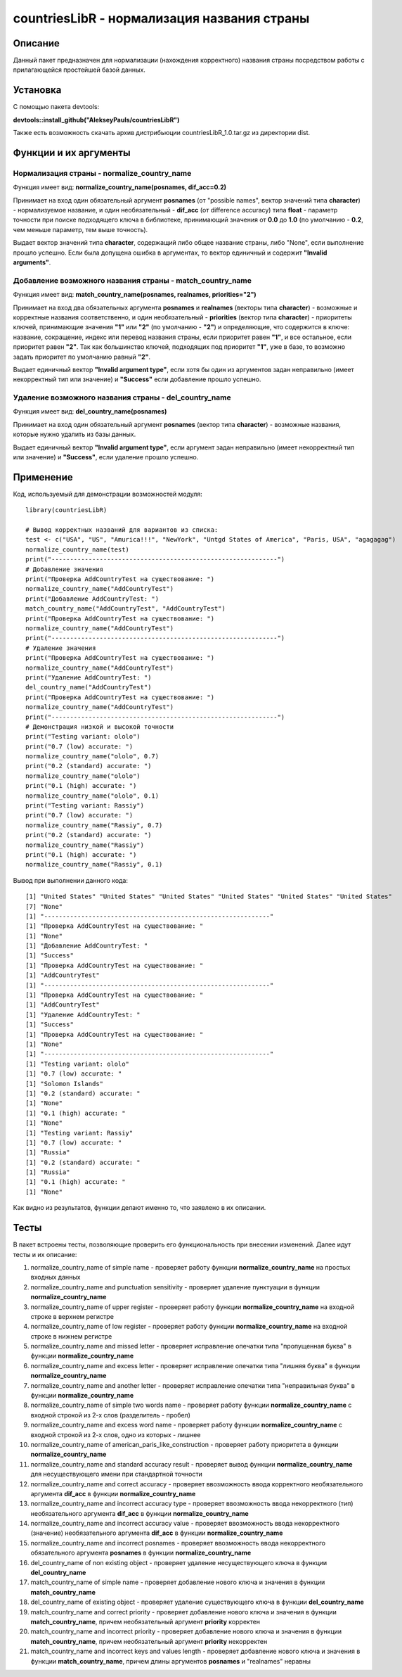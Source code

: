 ﻿============================================
countriesLibR - нормализация названия страны
============================================

--------
Описание
--------

Данный пакет предназначен для нормализации (нахождения корректного) названия страны посредством работы с прилагающейся простейшей базой данных.

---------
Установка
--------- 

С помощью пакета devtools: 

**devtools::install_github("AlekseyPauls/countriesLibR")**

Также есть возможность скачать архив дистрибьюции countriesLibR_1.0.tar.gz из директории dist.

----------------------
Функции и их аргументы
----------------------

~~~~~~~~~~~~~~~~~~~~~~~~~~~~~~~~~~~~~~~~~~~~
Нормализация страны - normalize_country_name
~~~~~~~~~~~~~~~~~~~~~~~~~~~~~~~~~~~~~~~~~~~~

Функция имеет вид: **normalize_country_name(posnames, dif_acc=0.2)**

Принимает на вход один обязательный аргумент **posnames** (от "possible names", вектор значений типа **character**) - нормализуемое название, и один необязательный - 
**dif_acc** (от difference accuracy) типа **float** - параметр точности при поиске подходящего ключа в библиотеке, принимающий значения от **0.0** до **1.0** 
(по умолчанию - **0.2**, чем меньше параметр, тем выше точность).

Выдает вектор значений типа **character**, содержащий либо общее название страны, либо "None", если выполнение прошло успешно. Если была 
допущена ошибка в аргументах, то вектор единичный и содержит **"Invalid arguments"**.


~~~~~~~~~~~~~~~~~~~~~~~~~~~~~~~~~~~~~~~~~~~~~~~~~~~~~~~~~~
Добавление возможного названия страны - match_country_name
~~~~~~~~~~~~~~~~~~~~~~~~~~~~~~~~~~~~~~~~~~~~~~~~~~~~~~~~~~

Функция имеет вид: **match_country_name(posnames, realnames, priorities="2")**

Принимает на вход два обязательных аргумента **posnames** и **realnames** (векторы типа **character**) - возможные и 
корректные названия соответственно, и один необязательный - **priorities** (вектор типа **character**) - приоритеты ключей, принимающие 
значения **"1"** или **"2"** (по умолчанию - **"2"**) и определяющие, что содержится в ключе: название, сокращение, индекс или 
перевод названия страны, если приоритет равен **"1"**, и все остальное, если приоритет равен **"2"**. Так как большинство ключей, 
подходящих под приоритет **"1"**, уже в базе, то возможно задать приоритет по умолчанию равный **"2"**. 

Выдает единичный вектор **"Invalid argument type"**, если хотя бы один из аргументов задан неправильно (имеет 
некорректный тип или значение) и **"Success"** если добавление прошло успешно.


~~~~~~~~~~~~~~~~~~~~~~~~~~~~~~~~~~~~~~~~~~~~~~~~~~~~~~
Удаление возможного названия страны - del_country_name
~~~~~~~~~~~~~~~~~~~~~~~~~~~~~~~~~~~~~~~~~~~~~~~~~~~~~~

Функция имеет вид: **del_country_name(posnames)**

Принимает на вход один обязательный аргумент **posnames** (вектор типа **character**) - возможные названия, которые 
нужно удалить из базы данных.

Выдает единичный вектор **"Invalid argument type"**, если аргумент задан неправильно (имеет некорректный тип или значение) и **"Success"**, если удаление прошло успешно.

----------
Применение
----------

Код, используемый для демонстрации возможностей модуля::

    library(countriesLibR)

    # Вывод корректных названий для вариантов из списка:
    test <- c("USA", "US", "Amurica!!!", "NewYork", "Untgd States of America", "Paris, USA", "agagagag")
    normalize_country_name(test)
    print("-------------------------------------------------------------")
    # Добавление значения
    print("Проверка AddCountryTest на существование: ")
    normalize_country_name("AddCountryTest")
    print("Добавление AddCountryTest: ")
    match_country_name("AddCountryTest", "AddCountryTest")
    print("Проверка AddCountryTest на существование: ")
    normalize_country_name("AddCountryTest")
    print("-------------------------------------------------------------")
    # Удаление значения
    print("Проверка AddCountryTest на существование: ")
    normalize_country_name("AddCountryTest")
    print("Удаление AddCountryTest: ")
    del_country_name("AddCountryTest")
    print("Проверка AddCountryTest на существование: ")
    normalize_country_name("AddCountryTest")
    print("-------------------------------------------------------------")
    # Демонстрация низкой и высокой точности
    print("Testing variant: ololo")
    print("0.7 (low) accurate: ")
    normalize_country_name("ololo", 0.7)
    print("0.2 (standard) accurate: ")
    normalize_country_name("ololo")
    print("0.1 (high) accurate: ")
    normalize_country_name("ololo", 0.1)
    print("Testing variant: Rassiy")
    print("0.7 (low) accurate: ")
    normalize_country_name("Rassiy", 0.7)
    print("0.2 (standard) accurate: ")
    normalize_country_name("Rassiy")
    print("0.1 (high) accurate: ")
    normalize_country_name("Rassiy", 0.1)


Вывод при выполнении данного кода::

    [1] "United States" "United States" "United States" "United States" "United States" "United States"
    [7] "None"
    [1] "-------------------------------------------------------------"
    [1] "Проверка AddCountryTest на существование: "
    [1] "None"
    [1] "Добавление AddCountryTest: "
    [1] "Success"
    [1] "Проверка AddCountryTest на существование: "
    [1] "AddCountryTest"
    [1] "-------------------------------------------------------------"
    [1] "Проверка AddCountryTest на существование: "
    [1] "AddCountryTest"
    [1] "Удаление AddCountryTest: "
    [1] "Success"
    [1] "Проверка AddCountryTest на существование: "
    [1] "None"
    [1] "-------------------------------------------------------------"
    [1] "Testing variant: ololo"
    [1] "0.7 (low) accurate: "
    [1] "Solomon Islands"
    [1] "0.2 (standard) accurate: "
    [1] "None"
    [1] "0.1 (high) accurate: "
    [1] "None"
    [1] "Testing variant: Rassiy"
    [1] "0.7 (low) accurate: "
    [1] "Russia"
    [1] "0.2 (standard) accurate: "
    [1] "Russia"
    [1] "0.1 (high) accurate: "
    [1] "None"

Как видно из результатов, функции делают именно то, что заявлено в их описании.

-----
Тесты
-----

В пакет встроены тесты, позволяющие проверить его функциональность при внесении изменений. Далее идут тесты и их описание:

#. normalize_country_name of simple name - проверяет работу функции **normalize_country_name** на простых входных данных

#. normalize_country_name and punctuation sensitivity - проверяет удаление пунктуации в функции **normalize_country_name**

#. normalize_country_name of upper register - проверяет работу функции **normalize_country_name** на входной строке в верхнем регистре

#. normalize_country_name of low register - проверяет работу функции **normalize_country_name** на входной строке в нижнем регистре

#. normalize_country_name and missed letter - проверяет исправление опечатки типа "пропущенная буква" в функции **normalize_country_name**

#. normalize_country_name and excess letter - проверяет исправление опечатки типа "лишняя буква" в функции **normalize_country_name**

#. normalize_country_name and another letter - проверяет исправление опечатки типа "неправильная буква" в функции **normalize_country_name**

#. normalize_country_name of simple two words name - проверяет работу функции **normalize_country_name** с входной строкой из 2-х слов (разделитель - пробел)

#. normalize_country_name and excess word name - проверяет работу функции **normalize_country_name** с входной строкой из 2-х слов, одно из которых - лишнее

#. normalize_country_name of american_paris_like_construction - проверяет работу приоритета в функции **normalize_country_name**

#. normalize_country_name and standard accuracy result - проверяет вывод функции **normalize_country_name** для несуществующего имени при стандартной точности

#. normalize_country_name and correct accuracy - проверяет ввозможность ввода корректного необязательного аргумента **dif_acc** в функции **normalize_country_name**

#. normalize_country_name and incorrect accuracy type - проверяет ввозможность ввода некорректного (тип) необязательного аргумента **dif_acc** в функции **normalize_country_name**

#. normalize_country_name and incorrect accuracy value - проверяет ввозможность ввода некорректного (значение) необязательного аргумента **dif_acc** в функции **normalize_country_name**

#. normalize_country_name and incorrect posnames - проверяет ввозможность ввода некорректного обязательного аргумента **posnames** в функции **normalize_country_name**

#. del_country_name of non existing object - проверяет удаление несуществующего ключа в функции **del_country_name**

#. match_country_name of simple name - проверяет добавление нового ключа и значения в функции **match_country_name**

#. del_country_name of existing object - проверяет удаление существующего ключа в функции **del_country_name**

#. match_country_name and correct priority - проверяет добавление нового ключа и значения в функции **match_country_name**, причем необязательный аргумент **priority** корректен

#. match_country_name and incorrect priority - проверяет добавление нового ключа и значения в функции **match_country_name**, причем необязательный аргумент **priority** некорректен

#. match_country_name and incorrect keys and values length - проверяет добавление нового ключа и значения в функции **match_country_name**, причем длины аргументов **posnames** и "realnames" неравны
